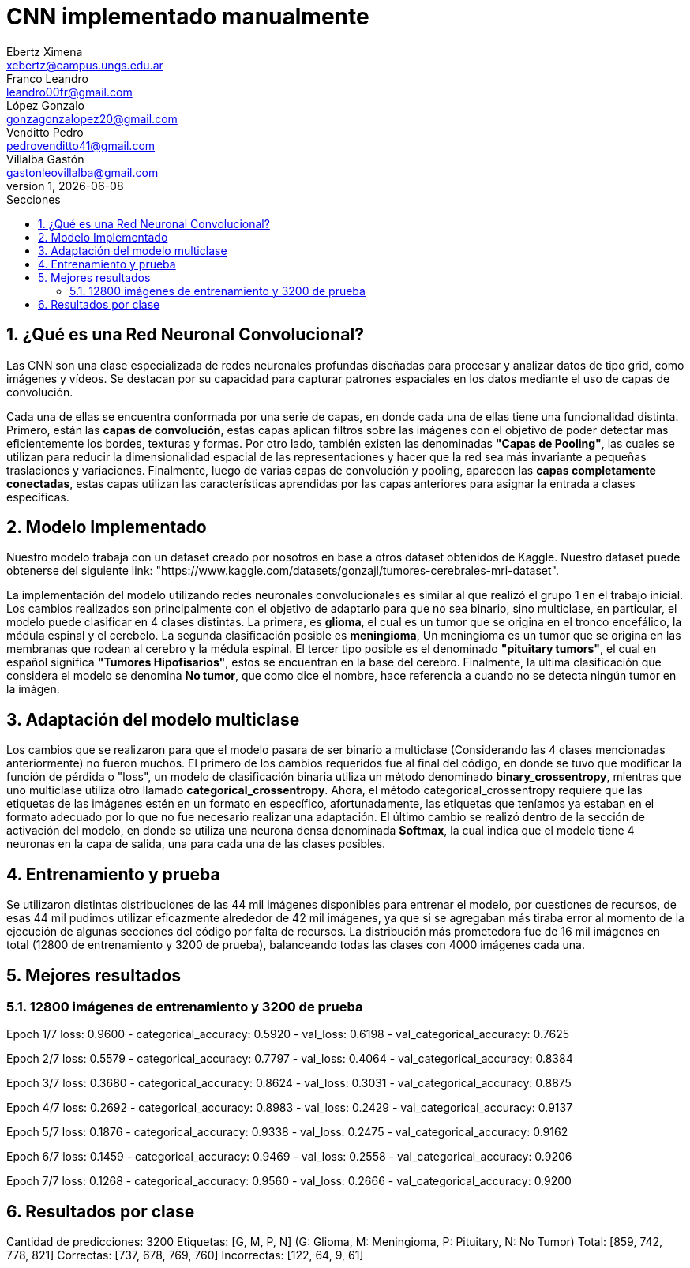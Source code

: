 = CNN implementado manualmente
Ebertz Ximena <xebertz@campus.ungs.edu.ar>; Franco Leandro <leandro00fr@gmail.com>; López Gonzalo <gonzagonzalopez20@gmail.com>; Venditto Pedro <pedrovenditto41@gmail.com>; Villalba Gastón <gastonleovillalba@gmail.com>;
v1, {docdate}
:toc:
:title-page:
:toc-title: Secciones
:numbered:
:source-highlighter: highlight.js
:tabsize: 4
:nofooter:
:pdf-page-margin: [2.8cm, 2.8cm, 2.8cm, 2.8cm]

== ¿Qué es una Red Neuronal Convolucional?
Las CNN son una clase especializada de redes neuronales profundas diseñadas para procesar y analizar datos de tipo grid, como imágenes y vídeos. Se destacan por su capacidad para capturar patrones espaciales en los datos mediante el uso de capas de convolución.

Cada una de ellas se encuentra conformada por una serie de capas, en donde cada una de ellas tiene una funcionalidad distinta. Primero, están las *capas de convolución*, estas capas aplican filtros sobre las imágenes con el objetivo de poder detectar mas eficientemente los bordes, texturas y formas. Por otro lado, también existen las denominadas *"Capas de Pooling"*, las cuales se utilizan para reducir la dimensionalidad espacial de las representaciones y hacer que la red sea más invariante a pequeñas traslaciones y variaciones. Finalmente, luego de varias capas de convolución y pooling, aparecen las *capas completamente conectadas*, estas capas utilizan las características aprendidas por las capas anteriores para asignar la entrada a clases específicas.

== Modelo Implementado
Nuestro modelo trabaja con un dataset creado por nosotros en base a otros dataset obtenidos de Kaggle. Nuestro dataset puede obtenerse del siguiente link: "https://www.kaggle.com/datasets/gonzajl/tumores-cerebrales-mri-dataset".

La implementación del modelo utilizando redes neuronales convolucionales es similar al que realizó el grupo 1 en el trabajo inicial. Los cambios realizados son principalmente con el objetivo de adaptarlo para que no sea binario, sino multiclase, en particular, el modelo puede clasificar en 4 clases distintas. La primera, es *glioma*, el cual es un tumor que se origina en el tronco encefálico, la médula espinal y el cerebelo. La segunda clasificación posible es *meningioma*, Un meningioma es un tumor que se origina en las membranas que rodean al cerebro y la médula espinal. El tercer tipo posible es el denominado *"pituitary tumors"*, el cual en español significa *"Tumores Hipofisarios"*, estos se encuentran en la base del cerebro. Finalmente, la última clasificación que considera el modelo se denomina *No tumor*, que como dice el nombre, hace referencia a cuando no se detecta ningún tumor en la imágen.

== Adaptación del modelo multiclase

Los cambios que se realizaron para que el modelo pasara de ser binario a multiclase (Considerando las 4 clases mencionadas anteriormente) no fueron muchos. El primero de los cambios requeridos fue al final del código, en donde se tuvo que modificar la función de pérdida o "loss", un modelo de clasificación binaria utiliza un método denominado *binary_crossentropy*, mientras que uno multiclase utiliza otro llamado *categorical_crossentropy*. Ahora, el método categorical_crossentropy requiere que las etiquetas de las imágenes estén en un formato en específico, afortunadamente, las etiquetas que teníamos ya estaban en el formato adecuado por lo que no fue necesario realizar una adaptación. El último cambio se realizó dentro de la sección de activación del modelo, en donde se utiliza una neurona densa denominada *Softmax*, la cual indica que el modelo tiene 4 neuronas en la capa de salida, una para cada una de las clases posibles.

== Entrenamiento y prueba

Se utilizaron distintas distribuciones de las 44 mil imágenes disponibles para entrenar el modelo, por cuestiones de recursos, de esas 44 mil pudimos utilizar eficazmente alrededor de 42 mil imágenes, ya que si se agregaban más tiraba error al momento de la ejecución de algunas secciones del código por falta de recursos.
La distribución más prometedora fue de 16 mil imágenes en total (12800 de entrenamiento y 3200 de prueba), balanceando todas las clases con 4000 imágenes cada una.

== Mejores resultados

=== 12800 imágenes de entrenamiento y 3200 de prueba

Epoch 1/7
loss: 0.9600 - categorical_accuracy: 0.5920 - val_loss: 0.6198 - val_categorical_accuracy: 0.7625

Epoch 2/7 
loss: 0.5579 - categorical_accuracy: 0.7797 - val_loss: 0.4064 - val_categorical_accuracy: 0.8384

Epoch 3/7
loss: 0.3680 - categorical_accuracy: 0.8624 - val_loss: 0.3031 - val_categorical_accuracy: 0.8875

Epoch 4/7
loss: 0.2692 - categorical_accuracy: 0.8983 - val_loss: 0.2429 - val_categorical_accuracy: 0.9137

Epoch 5/7
loss: 0.1876 - categorical_accuracy: 0.9338 - val_loss: 0.2475 - val_categorical_accuracy: 0.9162

Epoch 6/7
loss: 0.1459 - categorical_accuracy: 0.9469 - val_loss: 0.2558 - val_categorical_accuracy: 0.9206

Epoch 7/7
loss: 0.1268 - categorical_accuracy: 0.9560 - val_loss: 0.2666 - val_categorical_accuracy: 0.9200

== Resultados por clase

Cantidad de predicciones: 3200
Etiquetas:   [G,  M,  P,  N] (G: Glioma, M: Meningioma, P: Pituitary, N: No Tumor)
Total:       [859, 742, 778, 821]
Correctas:   [737, 678, 769, 760]
Incorrectas: [122, 64, 9, 61]
